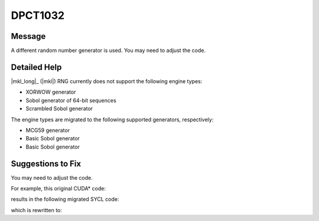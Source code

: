 .. _DPCT1032:

DPCT1032
========

Message
-------

.. _msg-1032-start:

A different random number generator is used. You may need to adjust the code.

.. _msg-1032-end:

Detailed Help
-------------

|mkl_long|_ (|mkl|) RNG currently does not support the following engine types:

* XORWOW generator
* Sobol generator of 64-bit sequences
* Scrambled Sobol generator

The engine types are migrated to the following supported generators, respectively:

* MCG59 generator
* Basic Sobol generator
* Basic Sobol generator

Suggestions to Fix
------------------

You may need to adjust the code.

For example, this original CUDA\* code:

.. code-block:: cpp
   :linenos:

    __global__ void kernel(curandStateXORWOW_t rng) {
      ...
    }

results in the following migrated SYCL code:

.. code-block:: cpp
   :linenos:

    /*
    DPCT1032:0: A different random number generator is used. You may need to adjust
    the code.
    */
    void kernel(
        dpct::rng::device::rng_generator<oneapi::mkl::rng::device::mcg59<1>> rng) {
      ...
    }

which is rewritten to:

.. code-block:: cpp
   :linenos:

    void kernel(
        dpct::rng::device::rng_generator<oneapi::mkl::rng::device::mcg59<1>> rng) {
      ...
    }

